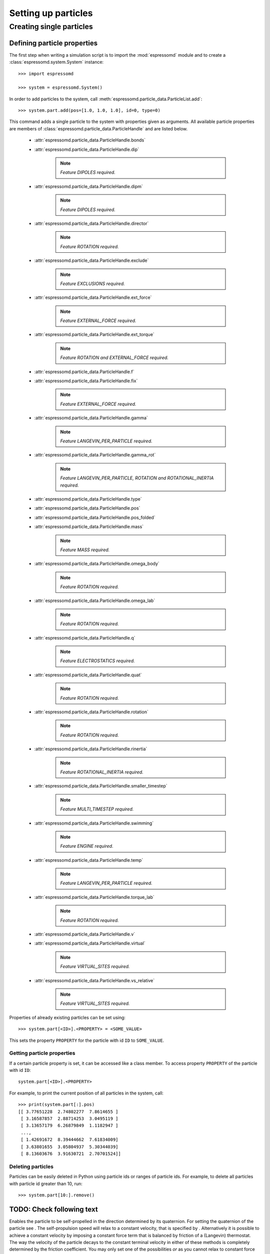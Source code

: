 .. _Setting up particles:

Setting up particles
********************

Creating single particles
=========================


Defining particle properties
----------------------------

The first step when writing a simulation script is to import the :mod:`espressomd`
module and to create a :class:`espressomd.system.System` instance::

    >>> import espressomd

    >>> system = espressomd.System()

In order to add particles to the system, call
:meth:`espressomd.particle_data.ParticleList.add`::

    >>> system.part.add(pos=[1.0, 1.0, 1.0], id=0, type=0)

This command adds a single particle to the system with properties given
as arguments. All available particle properties are members of
:class:`espressomd.particle_data.ParticleHandle` and are listed below.

    - :attr:`espressomd.particle_data.ParticleHandle.bonds`
    - :attr:`espressomd.particle_data.ParticleHandle.dip`

        ..  note::

            `Feature DIPOLES required.`

    - :attr:`espressomd.particle_data.ParticleHandle.dipm`

        ..  note::

            `Feature DIPOLES required.`

    - :attr:`espressomd.particle_data.ParticleHandle.director`

        ..  note::

            `Feature ROTATION required.`

    - :attr:`espressomd.particle_data.ParticleHandle.exclude`

        ..  note::

            `Feature EXCLUSIONS required.`

    - :attr:`espressomd.particle_data.ParticleHandle.ext_force`

        ..  note::
            
            `Feature EXTERNAL_FORCE required.`

    - :attr:`espressomd.particle_data.ParticleHandle.ext_torque`

        ..  note::
            
            `Feature ROTATION and EXTERNAL_FORCE required.`

    - :attr:`espressomd.particle_data.ParticleHandle.f`
    - :attr:`espressomd.particle_data.ParticleHandle.fix`

        ..  note::
            
            `Feature EXTERNAL_FORCE required.`

    - :attr:`espressomd.particle_data.ParticleHandle.gamma`

        ..  note::
            
            `Feature LANGEVIN_PER_PARTICLE required.`

    - :attr:`espressomd.particle_data.ParticleHandle.gamma_rot`

        ..  note::
            
            `Feature LANGEVIN_PER_PARTICLE, ROTATION and ROTATIONAL_INERTIA required.`

    - :attr:`espressomd.particle_data.ParticleHandle.type`
    - :attr:`espressomd.particle_data.ParticleHandle.pos`
    - :attr:`espressomd.particle_data.ParticleHandle.pos_folded`
    - :attr:`espressomd.particle_data.ParticleHandle.mass`

        ..  note::

            `Feature MASS required.`

    - :attr:`espressomd.particle_data.ParticleHandle.omega_body`

        ..  note::

            `Feature ROTATION required.`

    - :attr:`espressomd.particle_data.ParticleHandle.omega_lab`

        ..  note::

            `Feature ROTATION required.`

    - :attr:`espressomd.particle_data.ParticleHandle.q`

        ..  note::

            `Feature ELECTROSTATICS required.`

    - :attr:`espressomd.particle_data.ParticleHandle.quat`

        ..  note::

            `Feature ROTATION required.`

    - :attr:`espressomd.particle_data.ParticleHandle.rotation`

        ..  note::

            `Feature ROTATION required.`

    - :attr:`espressomd.particle_data.ParticleHandle.rinertia`

        ..  note::

            `Feature ROTATIONAL_INERTIA required.`

    - :attr:`espressomd.particle_data.ParticleHandle.smaller_timestep`

        ..  note::

            `Feature MULTI_TIMESTEP required.`

    - :attr:`espressomd.particle_data.ParticleHandle.swimming`

        ..  note::

            `Feature ENGINE required.`

    - :attr:`espressomd.particle_data.ParticleHandle.temp`

        ..  note::
            
            `Feature LANGEVIN_PER_PARTICLE required.`

    - :attr:`espressomd.particle_data.ParticleHandle.torque_lab`

        ..  note::

            `Feature ROTATION required.`

    - :attr:`espressomd.particle_data.ParticleHandle.v`
    - :attr:`espressomd.particle_data.ParticleHandle.virtual`

        ..  note::

            `Feature VIRTUAL_SITES required.`

    - :attr:`espressomd.particle_data.ParticleHandle.vs_relative`

        ..  note::

            `Feature VIRTUAL_SITES required.`

Properties of already existing particles can be set using::

    >>> system.part[<ID>].<PROPERTY> = <SOME_VALUE>

This sets the property ``PROPERTY`` for the particle with id ``ID`` to 
``SOME_VALUE``.

Getting particle properties
~~~~~~~~~~~~~~~~~~~~~~~~~~~

If a certain particle property is set, it can be accessed like a class
member. To access property ``PROPERTY`` of the particle with id ``ID``::

    system.part[<ID>].<PROPERTY>

For example, to print the current position of all particles in the system, call::

    >>> print(system.part[:].pos)
    [[ 3.77651228  2.74802277  7.8614655 ]
     [ 3.16587857  2.88714253  3.0495119 ]
     [ 3.13657179  6.26879849  1.1182947 ]
     ..., 
     [ 1.42691672  8.39444662  7.61834009]
     [ 3.63801655  3.05804937  5.30344039]
     [ 8.13603676  3.91630721  2.70701524]]

Deleting particles
~~~~~~~~~~~~~~~~~~

Particles can be easily deleted in Python using particle ids or ranges of particle ids. For example, to delete all particles with particle id greater than 10, run::

    >>> system.part[10:].remove()

TODO: Check following text
--------------------------

Enables the particle to be self-propelled in the direction determined by
its quaternion. For setting the quaternion of the particle see . The
self-propulsion speed will relax to a constant velocity, that is
specified by . Alternatively it is possible to achieve a constant
velocity by imposing a constant force term that is balanced by friction
of a (Langevin) thermostat. The way the velocity of the particle decays
to the constant terminal velocity in either of these methods is
completely determined by the friction coefficient. You may only set one
of the possibilities *or* as you cannot relax to constant force *and*
constant velocity at the same time. The option (re)sets and both to
:math:`0.0` and thus disables swimming. This option applies to all
non-lattice-Boltzmann thermostats. Note that there is no real difference
between and , since the latter may aways be chosen such that the same
terminal velocity is achieved for a given friction coefficient.

For an explanation of the parameters , and see the previous item. In
lattice-Boltzmann self-propulsion is less trivial than for normal MD,
because the self-propulsion is achieved by a force-free mechanism, which
has strong implications for the far-field hydrodynamic flow field
induced by the self-propelled particle. In only the dipolar component of
the flow field of an active particle is taken into account. This flow
field can be generated by a *pushing* or a *pulling* mechanism, leading
to change in the sign of the dipolar flow field with respect to the
direction of motion. You can specify the nature of the particle’s flow
field by using the keywords or . You will also need to specify a which
determines the distance of the source of propulsion from the particle’s
center. Note that you should not put this distance to zero; (currently)
does not support mathematical dipole flow fields. The key can be used to
set the friction that causes the orientation of the particle to change
in shear flow. The torque on the particle is determined by taking the
cross product of the difference between the fluid velocity at the center
of the particle and at the source point and the vector connecting the
center and source.

You may ask: “Why are there two methods and for the self-propulsion
using the lattice-Bolzmann algorithm?” The answer is straightforward.
When a particle is accelerating, it has a monopolar flow-field
contribution which vanishes when it reaches its terminal velocity (for
which there will only be a dipolar flow field). The major difference
between the above two methods is that with the flow field *only* has a
monopolar moment and *only* while the particle is accelerating. As soon
as the particle reaches a constant speed (given by ) this monopolar
moment is gone and the flow field is zero! In contrast, always, i.e.,
while accelerating *and* while swimming at constant force possesses a
dipolar flow field.

Variant will return a list of the specified properties of particle , or
all properties, if no keyword is specified. Variant will return a list
of all properties of all particles.

Note that there is a difference between the and . The first prints the
variable in the co-rotating frame, whereas the second gives the variable
in the stationary frame, the body and laboratory frames, respectively.
One would typically want to output the variable in the laboratory frame,
since it is the frame of interest. However for some tests involving
reading and writing the variable it may be desireable to know it in the
body frame as well. Be careful with reading and writing, if you write in
the lab frame, then read in the lab frame. If you are setting the
variable in the lab frame, the orientation of the particle’s must be set
before, otherwise the conversion from lab to body frame will not be
handled properly. Also be careful about the order in which you write and
read in data from a blockfile, for instance if you output the variable
in both frames!

The command is a print-only command that gives the velocity in the body
frame, which can be useful for determining the translational diffusion
tensor of an anisotropic particle via the velocity auto-correlation
(Green-Kubo) method.

part 40 print id pos q bonds

will return a list like

40 8.849 1.8172 1.4677 1.0

This routine is primarily intended for effective use in Tcl scripts.

When the keyword is specified, it returns the connectivity of the
particle up to (defaults to 1). For particle 5 in a linear chain the
result up to = 3 would look like:

 4 6 4 3 6 7 4 3 2 6 7 8

The function is useful when you want to create bonded interactions to
all other particles a certain particle is connected to. Note that this
output can not be used as input to the part command. Check results if
you use them in ring structures.

If none of the options is specified, it returns all properties of the
particle, if it exists, in the form

0 pos 2.1 6.4 3.1 type 0 q -1.0 v 0.0 0.0 0.0 f 0.0 0.0 0.0 bonds 0 480
0 368 ...

which may be used as an input to this function later on. The first
integer is the particle number.

Variant returns the properties of all stored particles in a tcl-list
with the same format as specified above:

0 pos 2.1 6.4 3.1 type 0 q -1.0 v 0.0 0.0 0.0 f 0.0 0.0 0.0 bonds0 4800
368... 1 pos 1.0 2.0 3.0 type 0 q 1.0 v 0.0 0.0 0.0 f 0.0 0.0 0.0 bonds0
3400 83... 2......... 3......... ...

When using ``pos``, the particle position returned is **unfolded**, for
convenience in diffusion calculations etc. Note that therefore
blockfiles will contain imaged positions, but un-imaged velocities,
which should not be interpreted together. However, that is fine for
restoring the simulation, since the particled data is loaded the same
way.

Exclusions
~~~~~~~~~~

part auto\_exclusions part delete\_exclusions

Variant will create exclusions for all particles pairs connected by not
more than bonds ( defaults to 2). This is typically used in atomistic
simulations, where nearest and next nearest neighbour interactions along
the chain have to be omitted since they are included in the bonding
potentials. For example, if the system contains particles :math:`0`
…\ :math:`100`, where particle :math:`n` is bonded to particle
:math:`n-1` for :math:`1 \leq n \leq 100`, then it will result in the
exclusions:

-  particle 1 does not interact with particles 2 and 3

-  particle 2 does not interact with particles 1, 3 and 4

-  particle 3 does not interact with particles 1, 2, 4 and 5

-  ...

Variant deletes all exclusions currently present in the system.

Creating groups of particle
---------------------------

``polymer``: Setting up polymer chains
~~~~~~~~~~~~~~~~~~~~~~~~~~~~~~~~~~~~~~

:: 

    from espressomd.polymer import create_polymer

A function that allow to create a number of polymers and polyelectrolytes. 
See :attr:`espressomd.polymer.create_polymer()` for a detailed list of 
arguments. 

The distance between adjacent monomers
during the course of the simulation depends on the applied potentials.
For fixed bond length please refer to the Rattle Shake
algorithm:raw-latex:`\cite{andersen83a}`. The algorithm is based on
Verlet algorithm and satisfy internal constraints for molecular models
with internal constrains, using Lagrange multipliers.

The polymer can be created using several different random walk modes:

 (Random walk)
    mode = 1 The monomers are randomly placed by a random walk with a
    steps size of ``bond_length``.

 (Pruned self-avoiding walk)
    mode = 2 The position of a monomer is randomly chosen in a distance
    of to the previous monomer. If the position is closer to another
    particle than ``shield``, the attempt is repeated up to ``max_tries`` times. Note, that this
    is not a real self-avoiding random walk, as the particle
    distribution is not the same. If you want a real self-avoiding walk, use
    the mode 0. However, this mode is several orders of magnitude faster than a
    true self-avoiding random walk, especially for long chains.

 (Self-avoiding random walk)
    mode = 0 The positions of the monomers are chosen as in the plain
    random walk. However, if this results in a chain that has a monomer
    that is closer to another particle than ``shield``, a new attempt of setting
    up the whole chain is done, up to ``max_tries`` times.


``counterions``: Setting up counterions
~~~~~~~~~~~~~~~~~~~~~~~~~~~~~~~~~~~~~~~

counterions

This command will create counterions in the simulation box.

Sets the particle id of the first counterion. It defaults to the current
number of particles, counterions are placed after all previously defined
particles.

Specifies the setup method to place the counterions. It defaults to .
See the command for a detailed description.

Specifies the charge of the counterions. If not set, it defaults to
:math:`-1.0`.

Specifies the particle type of the counterions. It defaults to
:math:`2`.

``salt``: Setting up salt ions
~~~~~~~~~~~~~~~~~~~~~~~~~~~~~~

salt

Create positively and negatively charged salt ions of charge and within
the simulation box.

Sets the particle id of the first (positively charged) salt ion. It
defaults to the current number of particles.

Specifies the setup method to place the counterions. It defaults to .
See the command for a detailed description.

Sets the charge of the positive salt ions to and the one of the
negatively charged salt ions to . If not set, the values default to
:math:`1.0` and :math:`-1.0`, respectively.

Specifies the particle type of the salt ions. It defaults to :math:`3`
respectively :math:`4`.

The salt ions are only placed in a sphere with radius around the origin.

``diamond``: Setting up diamond polymer networks
~~~~~~~~~~~~~~~~~~~~~~~~~~~~~~~~~~~~~~~~~~~~~~~~
::

    from espressomd import Diamond

Creates a diamond-shaped polymer network with 8 tetra-functional nodes
connected by :math:`2*8` polymer chains of length (MPC) in a unit cell
of length :math:`a`. Chain monomers are placed at a mutual distance along the
vector connecting network nodes. The polymer is created starting from
particle ID 0. Nodes are assigned type 0, monomers (both charged and
uncharged) are type 1 and counterions type 2. For inter-particle bonds
interaction :math:`0` is taken which must be a two-particle bond.


.. figure:: figures/diamond.png
   :alt: Diamond-like polymer network with MPC=15.
   :align: center
   :height: 6.00000cm

   Diamond-like polymer network with MPC=15.

See :meth:`espressomd.diamond.Diamond` for more details. 

``icosaeder``: Setting up an icosaeder
~~~~~~~~~~~~~~~~~~~~~~~~~~~~~~~~~~~~~~

icosaeder

Creates a modified icosaeder to model a fullerene (or soccer ball). The
edges are modeled by polymer chains connected at the corners of the
icosaeder. For inter-particle bonds interaction :math:`0` is taken which
must be a two-particle bond. Two particle types are used for the
pentagons and the interconnecting links. For an example, see figure
[fig:fullerene].

.. figure:: figures/fullerene.png
   :alt: Icosaeder with =15.
   :align: center
   :height: 6.00000cm

   Icosaeder with =15.

Length of the links. Defines the size of the icosaeder.

Specifies the number of chain monomers along one edge.

Specifies the number of counterions to be placed into the system.

Set the charges of the monomers to and the charges of the counterions to
.

Specifies the distance between two charged monomer along the edge. If
:math:`\var{d_\mathrm{charged}} > 1` the remaining monomers are
uncharged.

``crosslink``: Cross-linking polymers
~~~~~~~~~~~~~~~~~~~~~~~~~~~~~~~~~~~~~

crosslink

Attempts to end-crosslink the current configuration of equally long
polymers with monomers each, returning how many ends are successfully
connected.

specifies the first monomer of the chains to be linked. It has to be
specified if the polymers do not start at id 0.

Set the radius around each monomer which is searched for possible new
monomers to connect to. defaults to :math:`1.9`.

The minimal distance of two interconnecting links. It defaults to
:math:`2`.

The minimal distance for an interconnection along the same chain. It
defaults to :math:`0`. If set to , no interchain connections are
created.

Sets the bond type for the connections to .

If not specified, defaults to :math:`30000`.

``constraint``: Setting up constraints
--------------------------------------

constraint wall normal dist type

constraint sphere center radius direction type

constraint cylinder center axis radius length direction type

| constraint rhomboid corner a b
| c direction type

constraint maze nsphere dim sphrad cylrad type

constraint pore center axis radius length type

constraint stomatocyte center orientation outer\_radius inner\_radius
layer\_width direction type

constraint slitpore pore\_mouth channel\_width pore\_width pore\_length
upper\_smoothing\_radius lower\_smoothing\_radius

constraint mindist\_position

constraint hollow\_cone center orientation outer\_radius inner\_radius
width opening\_angle direction type

constraint spherocylinder center axis radius length direction type

The command offers a variety of surfaces that can be defined to interact
with desired particles. Variants to create interactions via a non-bonded
interaction potential, where the distance between the two particles is
replaced by the distance of the center of the particle to the surface.

.. warning:: When using shapes with concave edges and corners, the fact that a particle only interacts with the closest point on the constraint surface leads to discontinuous force fields acting on the particles. This breaks energy conservation in otherwise symplectic integrators. Often, the total energy of the system increases exponentially.

The constraints are identified like a particle via its type for the
non-bonded interaction. After a type is defined for each constraint one
has to define the interaction of all different particle types with the
constraint using the command. In variants to , constraints are able to
be penetrated if is set to 1. Otherwise, when the penetrable option is
ignored or is set to 0, the constraint cannot be violated, i.e. no
particle can go through the constraint surface. In variants to and it is
also possible to specify a flag indicating if the constraints should be
reflecting. The flags can equal 1 or 2. The flag 1 corresponds to a
reflection process where the normal component of the velocity is
reflected and the tangential component remains unchanged. If the flag is
2, also the tangential component is turned around, so that a bounce back
motion is performed. The second variant is useful for boundaries of DPD.
The reflection property is only activated if an interaction is defined
between a particular particle and the constraint! This will usually be a
lennard-jones interaction with :math:`\epsilon=0`, but finite
interaction range.

In variant if the flag is set to 1, interactions are only calculated if
the particle is on the side of the wall in which the normal vector is
pointing. This has only an effect for penetrable walls. If the flag is
set to 1, then slip boundary interactions apply that are essential for
microchannel flows like the Plane Poiseuille or Plane Couette Flow. You
also need to use the tunable\_slip interaction (see [sec:tunableSlip])
for this too work.

Variants and create interactions based on electrostatic interactions.
The corresponding force acts in direction of the normal vector of the
surface and applies to all charged particles. For the normal vector
which is used in the implementation lies in z-direction.

Variant does not define a surface but is based on magnetic dipolar
interaction with an external magnetic field. It applies to all particles
with a dipole moment.

The resulting surface in variant is a plane defined by the normal vector
and the distance from the origin (in the direction of the normal
vector). The force acts in direction of the normal. Note that the
describes the distance from the origin in units of the normal vector so
that the product of :math:`d` and :math:`n` is a point on the surface.
Therefore negative distances are quite common!

The resulting surface in variant is a sphere with center and radius .
The determines the force direction, -1 or for inward and +1 or for
outward.

The resulting surface in variant is a cylinder with center and radius .
The parameter is **half** of the cylinder length. The is a vector along
the cylinder axis, which is normalized in the program. The is defined
the same way as for the spherical constraint.

The resulting surface in variant is a rhomboid, defined by one corner
located at and three adjacent edges, defined by the three vectors
connecting the corner p with it’s three neighboring corners, a ( ), b (
) and c ( ).

The resulting surface in variant is spheres of radius along each
dimension, connected by cylinders of radius . The spheres have simple
cubic symmetry. The spheres are distributed evenly by dividing the by .
Dimension of the maze can be controlled by : 0 for one dimensional, 1
for two dimensional and 2 for three dimensional maze.

Variant sets up a cylindrical pore similar to variant with a center and
radius . The parameter is **half** of the cylinder length. The is a
vector along the cylinder axis, which is normalized in the program.
Optionally the outer radius of the pore can be specified. By default
this is (numerical) infinity and thus results in an infinite wall with
one pore. The argument can be replaced by the argument to obtain a pore
with a conical shape and corresponding opening radii. The first radius
is in the direction opposite to the axis vector. The same applies for
which can be replaced with . Per default sharp edges are replaced by
circles of unit radius. The radius of this smoothing can be set with the
optional keyword .

Variant creates a stomatocyte shaped boundary. This command should be
used with care. The position can be any point in the simulation box, and
the orientation of the (cylindrically symmetric) stomatocyte is given by
a vector, which points in the direction of the symmetry axis, it does
not need to be normalized. The parameters: outer\_radius , inner\_radius
, and layer\_width , specify the shape of the stomatocyte. Here
inappropriate choices of these parameters can yield undersired results.
The width is used as a scaling parameter. That is, a stomatocyte given
by :: = 7:3:1 is half the size of the stomatocyte given by 7:3:2. Not
all choices of the parameters give reasonable values for the shape of
the stomatocyte, but the combination 7:3:1 is a good point to start from
when trying to modify the shape.

In variant , a slit-shaped pore in a T-orientation to a flat channel is
created. The geometry is depicted in Fig. [fig:slitpore]. It
translationally invariant in y direction. The pore (lower vertical part)
extends in z-direction, and the channel (upper horizontal part). The
pore mouth is defined as the z-coordinate, where the lower plane of the
channel and the slit pore intersect. It is always centered in the
x-direction. A corresponding command decorates the surface with surface
charges that can be calculated with the ICC\ :math:`\star` algorithm.

[fig:slitpore]

.. figure:: figures/slitpore.pdf
   :alt: The slitpore created by the
   :align: center
   :height: 6.00000cm

   The slitpore created by the 

Variant specifies an electrostatic interaction between the charged
particles in the system to an infinitely long rod with a line charge of
which is alinge along the z-axis and centered at and .

Variant specifies the electrostatic interactinos between the charged
particles in the system and an inifinitely large plate in the x-y-plane
at height . The plate carries a charge density of .

Variant specifies the dipolar coupling of particles with a dipolar
moment to an external field .

Variant creates an infinite plane at a fixed position. For
non-initializing a direction of the constraint values of the positions
have to be negative. For the tunable-slip boundary interactions you have
to set *two* constraints.

Variant calculates the smallest distance to all non-penetrable
constraints, that can be repulsive (wall, cylinder, sphere, rhomboid,
maze, pore, slitpore). Negative distances mean that the position is
“within” the area that particles should not access. Helpful to find
initial configurations.)

Variant creates a hollow-cone shaped boundary. The position can be any
point in the simulation box, and the orientation of the (cylindrically
symmetric) cone is given by a vector, which points in the direction of
the symmetry axis, it does not need to be normalized. The parameters:
outer\_radius , inner\_radius , width , and opening\_angle , specify the
shape of the object. The inner radius gives the narrow end opening size,
the outer radius the length of the shaft, and the width the layer width,
i.e., the thickness of the cone. The opening\_angle (between 0 and
:math:`\pi/2`) specifies the angle of the cone.

Variant creates a spherocylinder, that is, a cylinder capped by a
hemisphere on either side. The parameter length specifies the length of
the shaft, excluding the two hemispherical caps.

To create an infinite plane in :math:`z`-direction at :math:`z=20.0` of
type id 1 which is directed inwards to the origin (0,0,0), use:

constraint wall normal 0 0 -1 dist -20 type 1

Python Syntax::

    import espressomd from espressomd.shapes import <SHAPE>
    system=espressomd.System()

``<SHAPE>`` can be any of:

* ::

     wall = Wall(normal=[n_x, n_y, n_z], dist=d)

creates a wall shape object with normal vector at distance from the
origin in the direction of the normal vector.

* ::

    sphere = Sphere(pos=[x, y, z], rad=R, direction=D)

    
creates a sphere object with its center at posistion and radius ``R``.

* ::

    cylinder = Cylinder(pos=[x, y, z], axis=[a\_x, a\_y, a\_z], rad=R,
    length=L, direction=D)

creates a cylinder object at position with its axis pointing torwards
   , radius and length .

* ::

    rhomboid = Rhomboid(pos=[x, y, z], a=[a\_x, a\_y, a\_z], b=[b\_x,
    b\_y, b\_z], c=[c\_x, c\_y, c\_z], direction=D)

creates a rhomboid defined by one corner located at and three
adjacent edges, defined by the three vectors connecting the corner p
with it’s three neighboring corners, a , b and c .

* ::

    maze = Maze(nsphere=NS, dim=Dim, cylrad=CR, sphrad=SR)

creates a -dimensional maze by spheres with radius per dimension. The
spheres build a grid of simple cubic symmetry and are connected by
cylinders with radius .

* ::

    pore = Pore(pos=[x, y, z], axis=[a\_x, a\_y, a\_z], length=L,
    smoothing\_radius = SR, rad\_left=LR, rad\_right=RR,
    outer\_rad\_left=ORL, outer\_rad\_right=ORR)

creates a pore at position , with its axis pointing in the direction
of and length .

* ::

    stomatocyte = Stomatocyte(position\_x=x, position\_y=y,
    position\_z=z, orientation\_x = o\_x, orientation\_y = o\_y,
    orientation\_z = o\_z, outer\_radius = OR, inner\_radius = IR,
    layer\_width = LW, direction = D)

creates a Stomatocyte at position with orientation whose outer radius
is , its inner radius is and the layer width will be .

* ::

    slitpore = Slitpore(pore\_mouth = z, channel\_width = CW, pore\_width
    = PW, pore\_length = PL, upper\_smoothing\_radius = USR,
    lower\_smoothing\_radius = LSR)

creates a Slitpore, the meaning of the geometrical parameters can be
inferred from fig. [fig:slitpore].

* ::

    spherocylinder=SpheroCylinder(pos=[x, y, z], axis=[a\_x, a\_y, a\_z],
    length=L, rad=R)

creates a Sphero-Cylinder at position , whose cylindrical element is
aligned in direction . The cylinder will have a length of and a
radius of . The spherical cap will have the same radius.

* ::

    hollowCone = HollowCone(position\_x = x, position\_y = y, position\_z
    = z, orientation\_x = o\_x, orientation\_y = o\_y, orientation\_z =
    o\_z, outer\_radius = OR, inner\_radius = IR, width = W,
    opening\_angle = a, direction = D)

creates a hollow cone whose axis is aligned to located at position ,
which inner and outer radii are and , respectively. The width and
opening angle are given by and .

The direction paramter for the shapes specifies wheter it will act
torwards the outside or inside . All those shapes can be used as
constraints and added to the systems constraints by passing a
initialized shape object to

::
    system.constraints.add(shape = shape\_object, particle\_type=p\_type)

The extra argument specifies the nonbonded interaction to be used with
that constraint. There are two further optional parameters and that can
be used to fine tune the behavior of the constraint. If penetrable is
set to then particles can move through the constraint in this case the
other option controls wheter the particle is subject to the interaction
potential of the wall. If set to then the constraint will only act in
the direction of the normal vector.

Deleting a constraint
~~~~~~~~~~~~~~~~~~~~~

constraint delete

This command will delete constraints. If is specified only this
constraint will deleted, otherwise all constraints will be removed from
the system.

Getting the force on a constraint
~~~~~~~~~~~~~~~~~~~~~~~~~~~~~~~~~

constraint force

Returns the force acting on the th constraint. Note, however, that this
are only forces due to interactions with particles, not with other
constraints. Also, these forces still do not mean that the constraints
move, they are just the negative of the sum of forces acting on all
particles due to this constraint. Similarly, the total energy does not
containt constraint-constraint contributions.

Getting the currently defined constraints
~~~~~~~~~~~~~~~~~~~~~~~~~~~~~~~~~~~~~~~~~

constraint

Prints out all constraint information. If is specified only this
constraint is displayed, otherwise all constraints will be printed.

``harmonic_well``: Creating a harmonic trap
~~~~~~~~~~~~~~~~~~~~~~~~~~~~~~~~~~~~~~~~~~~

harmonic\_well { }

Calculates a spring force for all particles, where the equilibrium
position of the spring is at and it’s force constant is . A more
flexible trap can be constructed with constraints, but this one runs on
the GPU.

Virtual sites
-------------

Virtual sites are particles, the positions and velocities of which are
not obtained by integrating an equation of motion. Rather, their
coordinates are obtained from the position (and orientation) of one or
more other particles. In this way, rigid arrangements of particles can
be constructed and a particle can be placed in the center of mass of a
set of other particles. Virtual sites can interact with other particles
in the system by means of interactions. Forces are added to them
according to their respective particle type. Before the next integration
step, the forces accumulated on a virtual site are distributed back to
those particles, from which the virtual site was derived.

There are two distinct types of virtual sites, described in the
following.

Virtual sites in the center of mass of a molecule
~~~~~~~~~~~~~~~~~~~~~~~~~~~~~~~~~~~~~~~~~~~~~~~~~

To activate this implementation, enable the feature (sec.
[sec:myconfig]). Virtual sites are then placed in the center of mass of
a set of particles (as defined below). Their velocity will also be that
of the center of mass. Forces accumulating on the virtual sites are
distributed back to the particles which form the molecule. To place a
virtual site at the center of a molecule, perform the following steps in
that order

#. Create a particle of the desired type for each molecule. It should be
   placed at least roughly in the center of the molecule to make sure,
   it’s on the same node as the other particles forming the molecule, in
   a simulation with more than one cpu.

#. Make it a virtual site using

   part virtual 1

#. Declare the list of molecules and the particles they consist of:

   analyze set { ...} ...

   The lists of particles in a molecule comprise the non-virtual
   particles as well as the virtual site. The id of this molecule is its
   index in this list. For example,

   analyze set {0 1 2 3 4} {0 5 6 7 8} {1 9 10 11}

   declares three molecules, of which the first two consist of three
   particles and a virtual site each (particles 1–4 and 5–8,
   respectively). The third molecule has type 1 and consists of two
   particles and a virtual site. The virtual sites were determined
   before by setting the flag. You can choose freely one out of each
   molecule, for example particles 1, 5, and 9.

#. Assign to all particles that belong to the same molecule the
   molecule’s id

   part mol

   The molid is the index of the particle in the above list, so you
   would assign 0 to particles 1-4, 1 to particles 5-8 and 2 to
   particles 9-11. Alternatively, you can call

   analyze set topo\_part\_sync

   to set the s from the molecule declarations.

#. Update the position of all virtual particles (optional)

   integrate 0

Please note that the use of virtual sites requires that the particles
are numbered consecutively. I.e., the particle ids should go from zero
to :math:`N-1`, where :math:`N` is the number of particles.

The type of the molecule you can choose freely, it is only used in
certain analysis functions, namely ``energy_kinetic_mol``,
``pressure_mol`` and ``dipmom_mol``, which compute kinetic energy,
pressure and dipole moment per molecule type, respectively.

Rigid arrangements of particles
~~~~~~~~~~~~~~~~~~~~~~~~~~~~~~~

The “relative” implementation of virtual sites allows for the simulation
of rigid arrangements of particles. It can be used, , for extended
dipoles and raspberry-particles, but also for more complex
configurations. Position and velocity of a virtual site are obtained
from the position and orientation of exactly one non-virtual particle,
which has to be placed in the center of mass of the rigid body. Several
virtual sites can be related to one and the same non-virtual particle.
The position of the virtual site is given by

.. math:: \vec{x_v} =\vec{x_n} +O_n (O_v \vec{E_z}) d,

where :math:`\vec{x_n}` is the position of the non-virtual particle,
:math:`O_n` is the orientation of the non-virtual particle, :math:`O_v`
denotes the orientation of the vector :math:`\vec{x_v}-\vec{x_n}` with
respect to the non-virtual particle’s body fixed frame and :math:`d` the
distance between virtual and non-virtual particle. In words: The virtual
site is placed at a fixed distance from the non-virtual particle. When
the non-virtual particle rotates, the virtual sites rotates on an orbit
around the non-virtual particle’s center.

To use this implementation of virtual sites, activate the feature (see
sec. [sec:myconfig]). To set up a virtual site,

#. Place the particle to which the virtual site should be related. It
   needs to be in the center of mass of the rigid arrangement of
   particles you create. Let its particle id be n.

#. Place a particle at the desired relative position, make it virtual
   and relate it to the first particle

   part pos virtual 1 vs\_auto\_relate

#. Repeat the previous step with more virtual sites, if desired.

#. To update the positions of all virtual sites, call

   integrate 0

Please note:

-  The relative position of the virtual site is defined by its distance
   from the non-virtual particle, the id of the non-virtual particle and
   a quaternion which defines the vector from non-virtual particle to
   virtual site in the non-virtual particle’s body-fixed frame. This
   information is saved in the virtual site’s vs\_relative-attribute.
   Take care, not to overwrite these after using vs\_auto\_relate.

-  Virtual sites can not be placed relative to other virtual sites, as
   the order in which the positions of virtual sites are updated is not
   guaranteed. Always relate a virtual site to a non-virtual particle
   placed in the center of mass of the rigid arrangement of particles.

-  Don’t forget to declare the particle virtual in addition to calling
   vs\_auto\_relate

-  In case you know the correct quaternions, you can also setup a
   virtual site using

   part virtual 1 vs\_relative

   where n is the id of the non-virtual particle, d is its distance from
   the virtual site, and q are the quaternions.

-  In a simulation on more than one CPU, the effective cell size needs
   to be larger than the largest distance between a non-virtual particle
   and its associated virtual sites. To this aim, you need to set the
   global variable to this largest distance. issues a warning when
   creating a virtual site with and the cutoff is insufficient.

-  If the virtual sites represent actual particles carrying a mass, the
   inertia tensor of the non-virtual particle in the center of mass
   needs to be adapted.

-  The presence of rigid bodies constructed by means of virtual sites
   adds a contribution to the pressure and stress tensor.

-  The use of virtual sites requires that the particles are numbered
   consecutively, , the particle ids should go from zero to :math:`N-1`,
   where :math:`N` is the number of particles.

Additional features
~~~~~~~~~~~~~~~~~~~

The behaviour of virtual sites can be fine-tuned with the following
switches in ``myconfig.hpp`` (sec. [sec:myconfig])

-  specifies that the velocity of virtual sites is not computed

-  specifies that the Langevin thermostat should also act on virtual
   sites

-  specifies that the thermostat does not act on non-virtual particles

Grand canonical feature
-----------------------

For using conveniently for simulations in the grand canonical ensemble,
or other purposes, when particles of certain types are created and
deleted frequently. Particle ids can be stored in lists for each
individual type and so random ids of particles of a certain type can be
drawn.

from espressomd import grand\_canonical grand\_canonical.setup([\_type])
grand\_canonical.delete\_particles(\_type)
grand\_canonical.find\_particle(\_type)
grand\_canonical.number\_of\_particles(\_type)

If you want to keep track of particle ids of a certain type you have to
initialize the method by calling

part gc

grand\_canonical.setup([\_type])

After that will keep track of particle ids of that type. When using the
keyword ``find`` and a particle type, the command will return a randomly
chosen particle id, for a particle of the given type. The keyword
``status`` will return a list with all particles with the given type,
similarly giving ``number`` as argument will return the number of
particles which share the given type.
